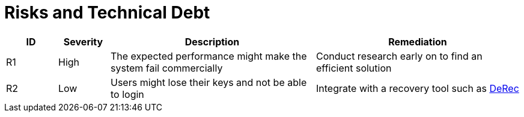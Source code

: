 // tag::developer[]
= Risks and Technical Debt

////
[NOTE]
risks, impact assessment and remediation list. There will be a Project Risk list which will be kept by the PM, probably in Confluence. These risks are only the ones impacting code and which can be remediated by the development team or have a direct impact on the development team
////

[cols="1,1,4,4", id=Risks-and-Technical-Debt, options="header"]
|===
|ID |Severity |Description |Remediation
|[[RI1]]R1
|High
|The expected performance might make the system fail commercially
|Conduct research early on to find an efficient solution

|[[RI2]]R2
|Low
|Users might lose their keys and not be able to login
|Integrate with a recovery tool such as link:https://derecalliance.org/[DeRec]

|===
// end::developer[]

